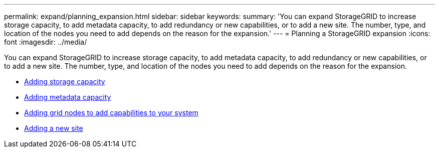 ---
permalink: expand/planning_expansion.html
sidebar: sidebar
keywords:
summary: 'You can expand StorageGRID to increase storage capacity, to add metadata capacity, to add redundancy or new capabilities, or to add a new site. The number, type, and location of the nodes you need to add depends on the reason for the expansion.'
---
= Planning a StorageGRID expansion
:icons: font
:imagesdir: ../media/

[.lead]
You can expand StorageGRID to increase storage capacity, to add metadata capacity, to add redundancy or new capabilities, or to add a new site. The number, type, and location of the nodes you need to add depends on the reason for the expansion.

* xref:adding_storage_capacity.adoc[Adding storage capacity]
* xref:adding_metadata_capacity.adoc[Adding metadata capacity]
* xref:adding_grid_nodes_to_add_capabilities.adoc[Adding grid nodes to add capabilities to your system]
* xref:adding_new_site.adoc[Adding a new site]
